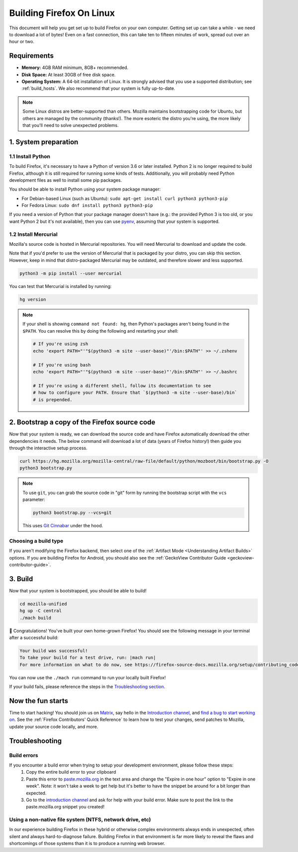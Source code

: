Building Firefox On Linux
=========================

This document will help you get set up to build Firefox on your own
computer. Getting set up can take a while - we need to download a
lot of bytes! Even on a fast connection, this can take ten to fifteen
minutes of work, spread out over an hour or two.

Requirements
------------

-  **Memory:** 4GB RAM minimum, 8GB+ recommended.
-  **Disk Space:** At least 30GB of free disk space.
-  **Operating System:** A 64-bit installation of Linux. It is strongly advised
   that you use a supported distribution; see :ref:`build_hosts`.  We also
   recommend that your system is fully up-to-date.

.. note::

    Some Linux distros are better-supported than others. Mozilla maintains
    bootstrapping code for Ubuntu, but others are managed by the
    community (thanks!). The more esoteric the distro you're using,
    the more likely that you'll need to solve unexpected problems.


1. System preparation
---------------------

1.1 Install Python
~~~~~~~~~~~~~~~~~~

To build Firefox, it's necessary to have a Python of version 3.6 or later
installed. Python 2 is no longer required to build Firefox, although it is still
required for running some kinds of tests. Additionally, you will probably need
Python development files as well to install some pip packages.

You should be able to install Python using your system package manager:

-  For Debian-based Linux (such as Ubuntu): ``sudo apt-get install curl python3 python3-pip``
-  For Fedora Linux: ``sudo dnf install python3 python3-pip``

If you need a version of Python that your package manager doesn't have (e.g.:
the provided Python 3 is too old, or you want Python 2 but it's not available),
then you can use `pyenv <https://github.com/pyenv/pyenv>`_, assuming that your
system is supported.

1.2 Install Mercurial
~~~~~~~~~~~~~~~~~~~~~

Mozilla's source code is hosted in Mercurial repositories. You will
need Mercurial to download and update the code.

Note that if you'd prefer to use the version of Mercurial that is
packaged by your distro, you can skip this section. However, keep in
mind that distro-packaged Mercurial may be outdated, and therefore
slower and less supported.

.. code-block:: shell

    python3 -m pip install --user mercurial

You can test that Mercurial is installed by running:

.. code-block:: shell

    hg version

.. note::

    If your shell is showing ``command not found: hg``, then Python's packages aren't
    being found in the ``$PATH``. You can resolve this by doing the following and
    restarting your shell:

    .. code-block:: shell

        # If you're using zsh
        echo 'export PATH="'"$(python3 -m site --user-base)"'/bin:$PATH"' >> ~/.zshenv

        # If you're using bash
        echo 'export PATH="'"$(python3 -m site --user-base)"'/bin:$PATH"' >> ~/.bashrc

        # If you're using a different shell, follow its documentation to see
        # how to configure your PATH. Ensure that `$(python3 -m site --user-base)/bin`
        # is prepended.

2. Bootstrap a copy of the Firefox source code
----------------------------------------------

Now that your system is ready, we can download the source code and have Firefox
automatically download the other dependencies it needs. The below command
will download a lot of data (years of Firefox history!) then guide you through
the interactive setup process.

.. code-block:: shell

    curl https://hg.mozilla.org/mozilla-central/raw-file/default/python/mozboot/bin/bootstrap.py -O
    python3 bootstrap.py

.. note::

    To use ``git``, you can grab the source code in "git" form by running the
    bootstrap script with the ``vcs`` parameter:

    .. code-block:: shell

        python3 bootstrap.py --vcs=git

    This uses `Git Cinnabar <https://github.com/glandium/git-cinnabar/>`_ under the hood.

Choosing a build type
~~~~~~~~~~~~~~~~~~~~~

If you aren't modifying the Firefox backend, then select one of the
:ref:`Artifact Mode <Understanding Artifact Builds>` options. If you are
building Firefox for Android, you should also see the :ref:`GeckoView Contributor Guide <geckoview-contributor-guide>`.

3. Build
--------

Now that your system is bootstrapped, you should be able to build!

.. code-block:: shell

    cd mozilla-unified
    hg up -C central
    ./mach build

🎉 Congratulations! You've built your own home-grown Firefox!
You should see the following message in your terminal after a successful build:

.. code-block:: console

    Your build was successful!
    To take your build for a test drive, run: |mach run|
    For more information on what to do now, see https://firefox-source-docs.mozilla.org/setup/contributing_code.html

You can now use the ``./mach run`` command to run your locally built Firefox!

If your build fails, please reference the steps in the `Troubleshooting section <#troubleshooting>`_.

Now the fun starts
------------------

Time to start hacking! You should join us on `Matrix <https://chat.mozilla.org/>`_,
say hello in the `Introduction channel
<https://chat.mozilla.org/#/room/#introduction:mozilla.org>`_, and `find a bug to
start working on <https://codetribute.mozilla.org/>`_.
See the :ref:`Firefox Contributors' Quick Reference` to learn how to test your changes,
send patches to Mozilla, update your source code locally, and more.

Troubleshooting
---------------

Build errors
~~~~~~~~~~~~

If you encounter a build error when trying to setup your development environment, please follow these steps:
   1. Copy the entire build error to your clipboard
   2. Paste this error to `paste.mozilla.org <https://paste.mozilla.org>`_ in the text area and change the "Expire in one hour" option to "Expire in one week". Note: it won't take a week to get help but it's better to have the snippet be around for a bit longer than expected.
   3. Go to the `introduction channel <https://chat.mozilla.org/#/room/#introduction:mozilla.org>`__ and ask for help with your build error. Make sure to post the link to the paste.mozilla.org snippet you created!

Using a non-native file system (NTFS, network drive, etc)
~~~~~~~~~~~~~~~~~~~~~~~~~~~~~~~~~~~~~~~~~~~~~~~~~~~~~~~~~

In our experience building Firefox in these hybrid or otherwise complex environments
always ends in unexpected, often silent and always hard-to-diagnose failure.
Building Firefox in that environment is far more likely to reveal the flaws and
shortcomings of those systems than it is to produce a running web browser.
